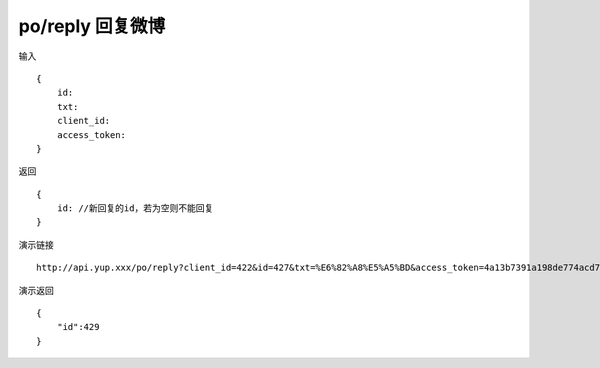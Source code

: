 po/reply 回复微博
=======================================


输入 ::

    {
        id:
        txt: 
        client_id:
        access_token:
    }


返回 ::

    {
        id: //新回复的id，若为空则不能回复
    }


演示链接 ::

    http://api.yup.xxx/po/reply?client_id=422&id=427&txt=%E6%82%A8%E5%A5%BD&access_token=4a13b7391a198de774acd78751ca0cfba3a82057ccba7a849a4e851cfc7d2d19


演示返回 ::

    {
        "id":429
    }
